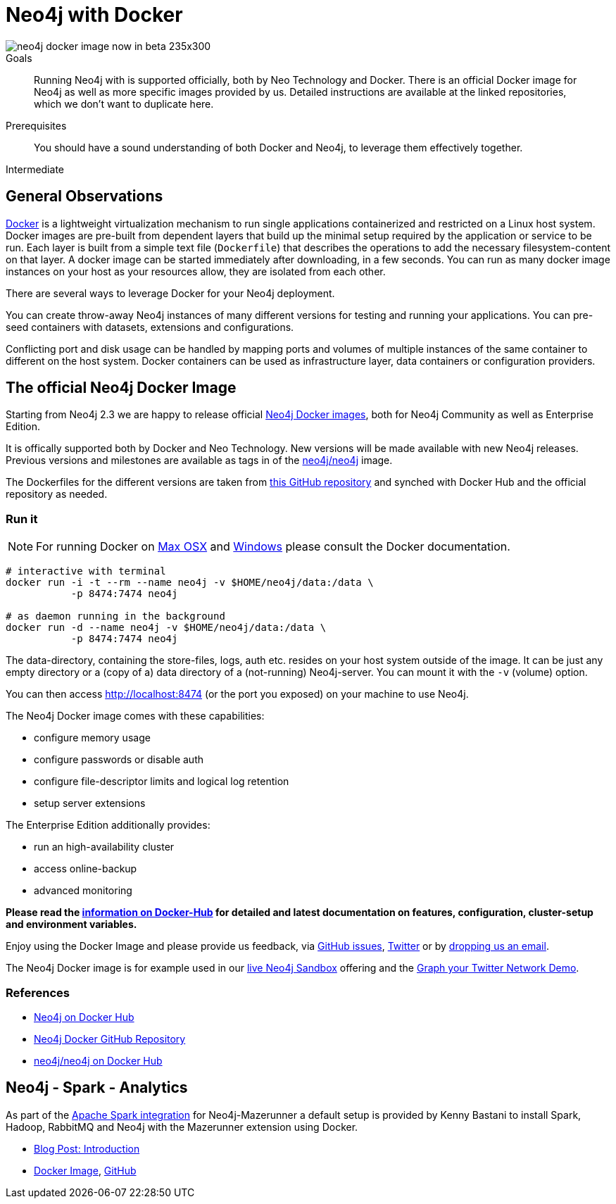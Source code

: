 = Neo4j with Docker
:level: Intermediate
:toc:
:toc-placement!:
:toc-title: Overview
:toclevels: 1
:section: Neo4j Integrations
:section-link: integration

image::http://dev.assets.neo4j.com.s3.amazonaws.com/wp-content/uploads/neo4j-docker-image-now-in-beta-235x300.jpg[float="right"]

.Goals
[abstract]
Running Neo4j with is supported officially, both by Neo Technology and Docker.
There is an official Docker image for Neo4j as well as more specific images provided by us.
Detailed instructions are available at the linked repositories, which we don't want to duplicate here.

.Prerequisites
[abstract]
You should have a sound understanding of both Docker and Neo4j, to leverage them effectively together.

[role=expertise]
{level}

//toc::[]

== General Observations

http://docker.com[Docker] is a lightweight virtualization mechanism to run single applications containerized and restricted on a Linux host system.
Docker images are pre-built from dependent layers that build up the minimal setup required by the application or service to be run.
Each layer is built from a simple text file (`Dockerfile`) that describes the operations to add the necessary filesystem-content on that layer.
A docker image can be started immediately after downloading, in a few seconds.
You can run as many docker image instances on your host as your resources allow, they are isolated from each other.

There are several ways to leverage Docker for your Neo4j deployment.

You can create throw-away Neo4j instances of many different versions for testing and running your applications.
You can pre-seed containers with datasets, extensions and configurations.

Conflicting port and disk usage can be handled by mapping ports and volumes of multiple instances of the same container to different on the host system.
Docker containers can be used as infrastructure layer, data containers or configuration providers.

[[neo4j-docker]]
== The official Neo4j Docker Image

Starting from Neo4j 2.3 we are happy to release official https://hub.docker.com/_/neo4j/[Neo4j Docker images], both for Neo4j Community as well as Enterprise Edition.

It is offically supported both by Docker and Neo Technology.
New versions will be made available with new Neo4j releases.
Previous versions and milestones are available as tags in of the https://hub.docker.com/r/neo4j/neo4j/tags/[neo4j/neo4j] image.

The Dockerfiles for the different versions are taken from https://github.com/neo4j/docker-neo4j/[this GitHub repository] and synched with Docker Hub and the official repository as needed.

=== Run it

[NOTE]
For running Docker on https://docs.docker.com/engine/installation/mac/[Max OSX] and https://docs.docker.com/engine/installation/windows/[Windows] please consult the Docker documentation.

----
# interactive with terminal
docker run -i -t --rm --name neo4j -v $HOME/neo4j/data:/data \
           -p 8474:7474 neo4j

# as daemon running in the background
docker run -d --name neo4j -v $HOME/neo4j/data:/data \
           -p 8474:7474 neo4j
----

The data-directory, containing the store-files, logs, auth etc. resides on your host system outside of the image.
It can be just any empty directory or a (copy of a) data directory of a (not-running) Neo4j-server. 
You can mount it with the `-v` (volume) option.

You can then access http://localhost:8474 (or the port you exposed) on your machine to use Neo4j.

The Neo4j Docker image comes with these capabilities:

* configure memory usage
* configure passwords or disable auth
* configure file-descriptor limits and logical log retention
* setup server extensions

The Enterprise Edition additionally provides:

* run an high-availability cluster
* access online-backup
* advanced monitoring

*Please read the https://hub.docker.com/_/neo4j/[information on Docker-Hub] for detailed and latest documentation on features, configuration, cluster-setup and environment variables.*

Enjoy using the Docker Image and please provide us feedback, via https://github.com/neo4j-contrib/docker-neo4j/issues[GitHub issues], http://twitter.com/neo4j[Twitter] or by mailto:feedback@neotechnology.com[dropping us an email].

The Neo4j Docker image is for example used in our http://neo4j.com/sandbox[live Neo4j Sandbox] offering and the http://neo4j.com/blog/graph-your-network-neo4j-docker-image/[Graph your Twitter Network Demo].

=== References

* https://hub.docker.com/_/neo4j[Neo4j on Docker Hub]
* https://github.com/neo4j-contrib/docker-neo4j[Neo4j Docker GitHub Repository]
* https://hub.docker.com/r/neo4j/neo4j/[neo4j/neo4j on Docker Hub]

== Neo4j - Spark - Analytics

As part of the link:../apache-spark#mazerunner[Apache Spark integration] for Neo4j-Mazerunner a default setup is provided by Kenny Bastani to install Spark, Hadoop, RabbitMQ and Neo4j with the Mazerunner extension using Docker.

* http://kennybastani.com/2015/03/spark-neo4j-tutorial-docker.html[Blog Post: Introduction]
* https://registry.hub.docker.com/u/kbastani/neo4j-graph-analytics/[Docker Image], http://github.com/kbastani/neo4j-graph-analytics/[GitHub]
// * http://de.slideshare.net/KennyBastani/graph-analytics[Presentation: Big Graph Analytics on Neo4j with Apache Spark]
